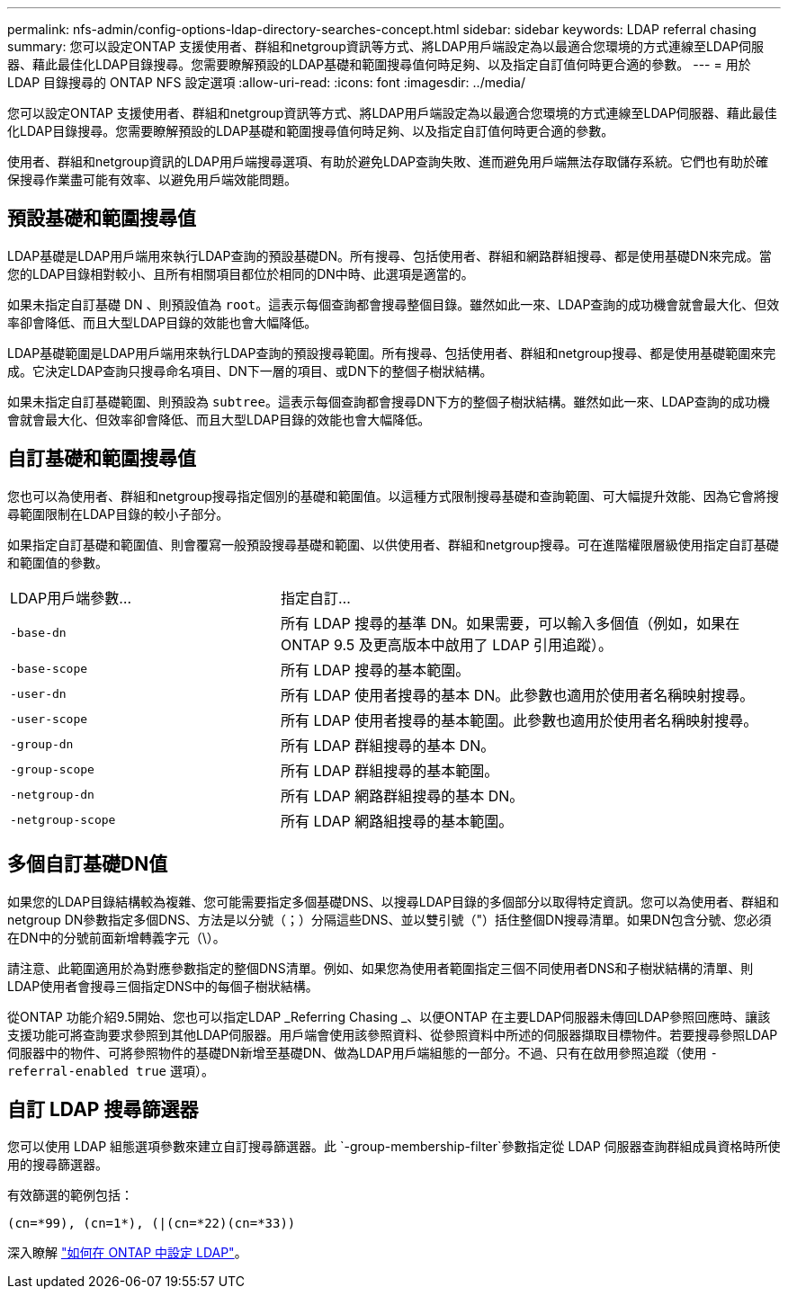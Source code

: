 ---
permalink: nfs-admin/config-options-ldap-directory-searches-concept.html 
sidebar: sidebar 
keywords: LDAP referral chasing 
summary: 您可以設定ONTAP 支援使用者、群組和netgroup資訊等方式、將LDAP用戶端設定為以最適合您環境的方式連線至LDAP伺服器、藉此最佳化LDAP目錄搜尋。您需要瞭解預設的LDAP基礎和範圍搜尋值何時足夠、以及指定自訂值何時更合適的參數。 
---
= 用於 LDAP 目錄搜尋的 ONTAP NFS 設定選項
:allow-uri-read: 
:icons: font
:imagesdir: ../media/


[role="lead"]
您可以設定ONTAP 支援使用者、群組和netgroup資訊等方式、將LDAP用戶端設定為以最適合您環境的方式連線至LDAP伺服器、藉此最佳化LDAP目錄搜尋。您需要瞭解預設的LDAP基礎和範圍搜尋值何時足夠、以及指定自訂值何時更合適的參數。

使用者、群組和netgroup資訊的LDAP用戶端搜尋選項、有助於避免LDAP查詢失敗、進而避免用戶端無法存取儲存系統。它們也有助於確保搜尋作業盡可能有效率、以避免用戶端效能問題。



== 預設基礎和範圍搜尋值

LDAP基礎是LDAP用戶端用來執行LDAP查詢的預設基礎DN。所有搜尋、包括使用者、群組和網路群組搜尋、都是使用基礎DN來完成。當您的LDAP目錄相對較小、且所有相關項目都位於相同的DN中時、此選項是適當的。

如果未指定自訂基礎 DN 、則預設值為 `root`。這表示每個查詢都會搜尋整個目錄。雖然如此一來、LDAP查詢的成功機會就會最大化、但效率卻會降低、而且大型LDAP目錄的效能也會大幅降低。

LDAP基礎範圍是LDAP用戶端用來執行LDAP查詢的預設搜尋範圍。所有搜尋、包括使用者、群組和netgroup搜尋、都是使用基礎範圍來完成。它決定LDAP查詢只搜尋命名項目、DN下一層的項目、或DN下的整個子樹狀結構。

如果未指定自訂基礎範圍、則預設為 `subtree`。這表示每個查詢都會搜尋DN下方的整個子樹狀結構。雖然如此一來、LDAP查詢的成功機會就會最大化、但效率卻會降低、而且大型LDAP目錄的效能也會大幅降低。



== 自訂基礎和範圍搜尋值

您也可以為使用者、群組和netgroup搜尋指定個別的基礎和範圍值。以這種方式限制搜尋基礎和查詢範圍、可大幅提升效能、因為它會將搜尋範圍限制在LDAP目錄的較小子部分。

如果指定自訂基礎和範圍值、則會覆寫一般預設搜尋基礎和範圍、以供使用者、群組和netgroup搜尋。可在進階權限層級使用指定自訂基礎和範圍值的參數。

[cols="35,65"]
|===


| LDAP用戶端參數... | 指定自訂... 


 a| 
`-base-dn`
 a| 
所有 LDAP 搜尋的基準 DN。如果需要，可以輸入多個值（例如，如果在 ONTAP 9.5 及更高版本中啟用了 LDAP 引用追蹤）。



 a| 
`-base-scope`
 a| 
所有 LDAP 搜尋的基本範圍。



 a| 
`-user-dn`
 a| 
所有 LDAP 使用者搜尋的基本 DN。此參數也適用於使用者名稱映射搜尋。



 a| 
`-user-scope`
 a| 
所有 LDAP 使用者搜尋的基本範圍。此參數也適用於使用者名稱映射搜尋。



 a| 
`-group-dn`
 a| 
所有 LDAP 群組搜尋的基本 DN。



 a| 
`-group-scope`
 a| 
所有 LDAP 群組搜尋的基本範圍。



 a| 
`-netgroup-dn`
 a| 
所有 LDAP 網路群組搜尋的基本 DN。



 a| 
`-netgroup-scope`
 a| 
所有 LDAP 網路組搜尋的基本範圍。

|===


== 多個自訂基礎DN值

如果您的LDAP目錄結構較為複雜、您可能需要指定多個基礎DNS、以搜尋LDAP目錄的多個部分以取得特定資訊。您可以為使用者、群組和netgroup DN參數指定多個DNS、方法是以分號（；）分隔這些DNS、並以雙引號（"）括住整個DN搜尋清單。如果DN包含分號、您必須在DN中的分號前面新增轉義字元（\）。

請注意、此範圍適用於為對應參數指定的整個DNS清單。例如、如果您為使用者範圍指定三個不同使用者DNS和子樹狀結構的清單、則LDAP使用者會搜尋三個指定DNS中的每個子樹狀結構。

從ONTAP 功能介紹9.5開始、您也可以指定LDAP _Referring Chasing _、以便ONTAP 在主要LDAP伺服器未傳回LDAP參照回應時、讓該支援功能可將查詢要求參照到其他LDAP伺服器。用戶端會使用該參照資料、從參照資料中所述的伺服器擷取目標物件。若要搜尋參照LDAP伺服器中的物件、可將參照物件的基礎DN新增至基礎DN、做為LDAP用戶端組態的一部分。不過、只有在啟用參照追蹤（使用 `-referral-enabled true` 選項）。



== 自訂 LDAP 搜尋篩選器

您可以使用 LDAP 組態選項參數來建立自訂搜尋篩選器。此 `-group-membership-filter`參數指定從 LDAP 伺服器查詢群組成員資格時所使用的搜尋篩選器。

有效篩選的範例包括：

[listing]
----
(cn=*99), (cn=1*), (|(cn=*22)(cn=*33))
----
深入瞭解 link:https://www.netapp.com/media/19423-tr-4835.pdf["如何在 ONTAP 中設定 LDAP"^]。
